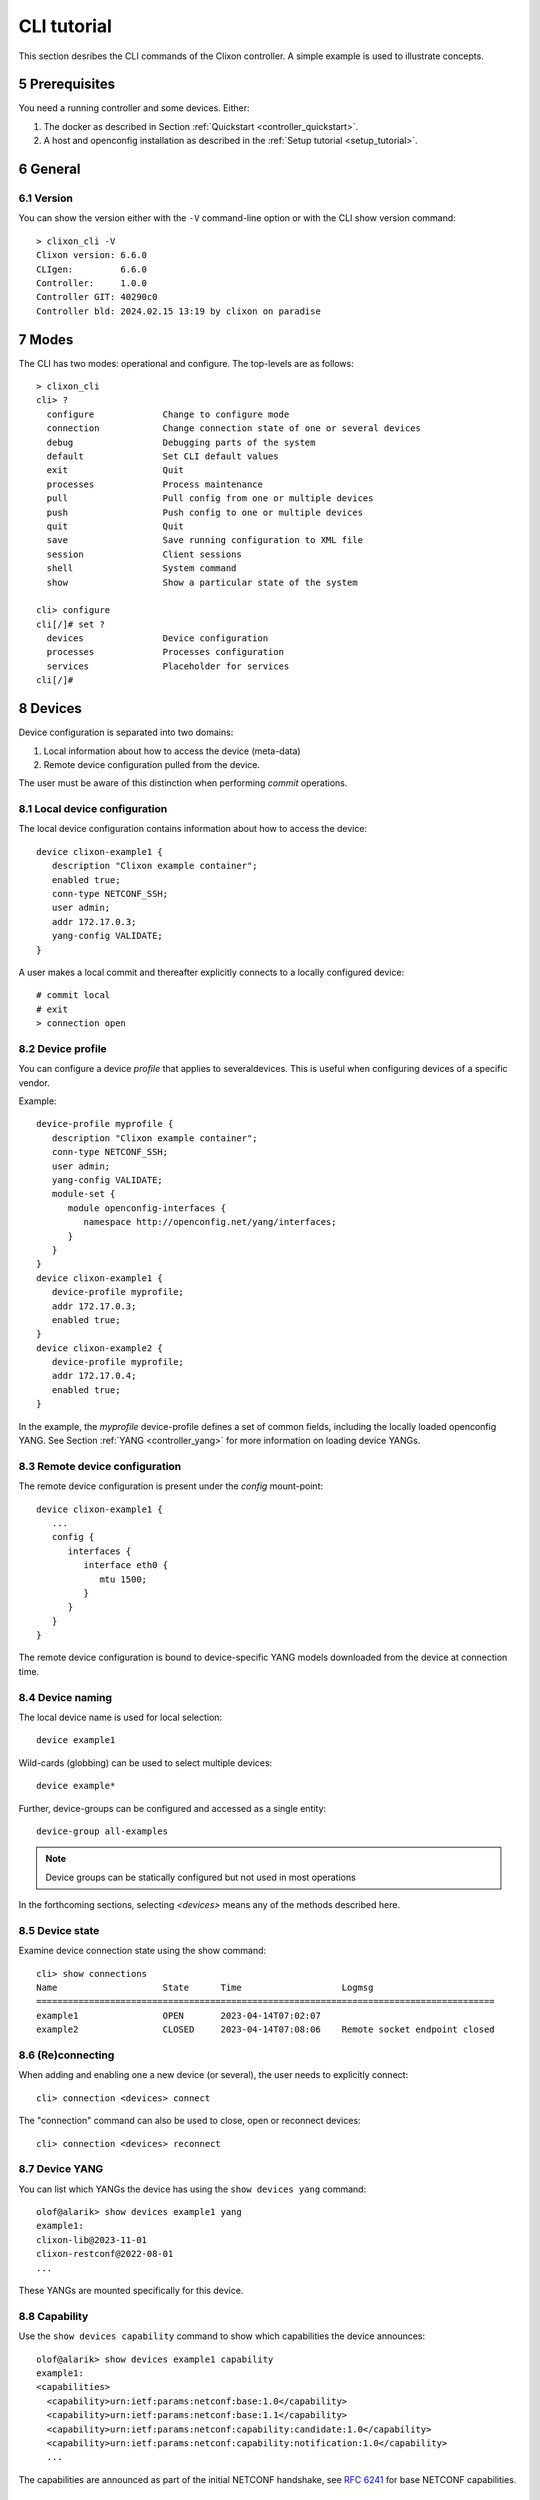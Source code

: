 .. _controller_cli:
.. sectnum::
   :start: 5
   :depth: 3

************
CLI tutorial
************

This section desribes the CLI commands of the Clixon controller. A simple example is used to illustrate concepts.

Prerequisites
=============

You need a running controller and some devices. Either:

1. The docker as described in Section :ref:`Quickstart <controller_quickstart>`.
2. A host and openconfig installation as described in the :ref:`Setup tutorial <setup_tutorial>`.

General
=======

Version
-------
You can show the version either with the ``-V`` command-line option or with the CLI show version command::

  > clixon_cli -V
  Clixon version: 6.6.0
  CLIgen:         6.6.0
  Controller:     1.0.0
  Controller GIT: 40290c0
  Controller bld: 2024.02.15 13:19 by clixon on paradise

Modes
=====
The CLI has two modes: operational and configure. The top-levels are as follows::
   
  > clixon_cli
  cli> ?
    configure             Change to configure mode
    connection            Change connection state of one or several devices
    debug                 Debugging parts of the system
    default               Set CLI default values
    exit                  Quit
    processes             Process maintenance 
    pull                  Pull config from one or multiple devices
    push                  Push config to one or multiple devices
    quit                  Quit
    save                  Save running configuration to XML file
    session               Client sessions
    shell                 System command
    show                  Show a particular state of the system

  cli> configure 
  cli[/]# set ?
    devices               Device configuration
    processes             Processes configuration
    services              Placeholder for services                                                       
  cli[/]#

Devices
=======
Device configuration is separated into two domains:

1) Local information about how to access the device (meta-data)
2) Remote device configuration pulled from the device. 

The user must be aware of this distinction when performing `commit` operations.

Local device configuration
--------------------------
The local device configuration contains information about how to access the device::

   device clixon-example1 {
      description "Clixon example container";
      enabled true;
      conn-type NETCONF_SSH;
      user admin;
      addr 172.17.0.3;
      yang-config VALIDATE;
   }

A user makes a local commit and thereafter explicitly connects to a locally configured device::

  # commit local
  # exit
  > connection open

Device profile
--------------
You can configure a device `profile` that applies to severaldevices. This is useful when configuring
devices of a specific vendor.

Example::

   device-profile myprofile {
      description "Clixon example container";
      conn-type NETCONF_SSH;
      user admin;
      yang-config VALIDATE;   
      module-set {
         module openconfig-interfaces {
            namespace http://openconfig.net/yang/interfaces;
         }
      }
   }
   device clixon-example1 {
      device-profile myprofile;
      addr 172.17.0.3;
      enabled true;
   }
   device clixon-example2 {
      device-profile myprofile;
      addr 172.17.0.4;
      enabled true;
   }

In the example, the `myprofile` device-profile defines a set of common fields, including the locally loaded openconfig YANG. See Section :ref:`YANG <controller_yang>` for more information on loading device YANGs.
  
Remote device configuration
---------------------------
The remote device configuration is present under the `config` mount-point::

   device clixon-example1 {
      ... 
      config {
         interfaces {
            interface eth0 {
               mtu 1500;
            }
         }
      }
   }

The remote device configuration is bound to device-specific YANG models downloaded
from the device at connection time. 
   
Device naming
-------------
The local device name is used for local selection::

   device example1

Wild-cards (globbing) can be used to select multiple devices::

   device example*

Further, device-groups can be configured and accessed as a single entity::
  
   device-group all-examples

.. note::
          Device groups can be statically configured but not used in most operations
   
In the forthcoming sections, selecting `<devices>` means any of the methods described here.

Device state
------------
Examine device connection state using the show command::

   cli> show connections
   Name                    State      Time                   Logmsg                        
   =======================================================================================
   example1                OPEN       2023-04-14T07:02:07    
   example2                CLOSED     2023-04-14T07:08:06    Remote socket endpoint closed

(Re)connecting
--------------
When adding and enabling one a new device (or several), the user needs to explicitly connect::

   cli> connection <devices> connect
   
The "connection" command can also be used to close, open or reconnect devices::

   cli> connection <devices> reconnect


Device YANG
-----------
You can list which YANGs the device has using the ``show devices yang`` command::

  olof@alarik> show devices example1 yang 
  example1:
  clixon-lib@2023-11-01
  clixon-restconf@2022-08-01
  ...

These YANGs are mounted specifically for this device.

Capability
----------
Use the ``show devices capability`` command to show which capabilities the device announces::

  olof@alarik> show devices example1 capability
  example1:
  <capabilities>
    <capability>urn:ietf:params:netconf:base:1.0</capability>
    <capability>urn:ietf:params:netconf:base:1.1</capability>
    <capability>urn:ietf:params:netconf:capability:candidate:1.0</capability>
    <capability>urn:ietf:params:netconf:capability:notification:1.0</capability>
    ...

The capabilities are announced as part of the initial NETCONF handshake, see `RFC 6241 <https://www.rfc-editor.org/rfc/rfc6241.html#section-8>`_ for base NETCONF capabilities.

Syncing from devices
====================
pull
----
Pull fetches the configuration from remote devices and replaces any existing device config::

   cli> pull <devices>

The synced configuration is saved in the controller and can be used for diffs etc.

pull merge
----------
::
   
   cli> pull <devices> merge
   
This command fetches the remote device configuration and merges with the
local device configuration. use this command with care.

Services
========
Network services are used to generate device configs.  Services are covered in more detail in the :ref:`Services tutorial <tutorial>`.

Service process 
---------------
To run services, the PyAPI service process must be enabled::

  cli# set services enabled true
  cli# commit local

To view or change the status of the service daemon::

  cli> service process ?
    restart
    start
    status
    stop
  
Example
-------
An example service could be::

  cli> set service test 1 e* 1400

which adds MTU `1400` to all interfaces in the device config::

  interfaces {
    interface eth0{
      mtu 1400;
    }
    interface enp0s3{
      mtu 1400;
    }
  }

Service scripts are written in Python using the PyAPI, and are triggered by commit commands.

You can also trigger service scripts as follows::

  cli# apply services
  cli# apply services testA foo
  cli# apply services testA foo diff

In the first variant, all services are applied. In the second variant, only a specific service is triggered.
  
Created objects
---------------
The system keeps track of which device objects are created, so that they can be be removed when the service is removed. A service tags device objects with a `creator attribute` which results in a set of `created` configure objects in the controller.

The list created objects can be viewed as part of the regular configuration::
  
   cli> show configuration services ssh-users test1 created
   <services xmlns="http://clicon.org/controller">
      <ssh-users xmlns="urn:example:test">
         <name>test1</name>
         <created>
            <path>/devices/device[name="openconfig1"]/config/system/aaa/authentication/users/user[username="test1"]</path>
            <path>/devices/device[name="openconfig2"]/config/system/aaa/authentication/users/user[username="test1"]</path>
         </created>
      </ssh-users>
   </services>

Debugging
^^^^^^^^^
If you enable debugging (``-D app``), an entry is logged to the syslog each time the created objects change::

    Jan 22 11:24:35 totila clixon_backend[212183]: controller_edit_config:2728: Objects created in actions-db: <services xmlns="http://clicon.org/controller" xmlns:nc="urn:ietf:params:xml:ns:netconf:base:1.0"><ssh-users xmlns="urn:example:test"><name>test1</name><created nc:operation="merge"><path>/devices/device[name="openconfig1"]/config/system/aaa/authentication/users/user[username="test1"]</path><path>/devices/device[name="openconfig2"]/config/system/aaa/authentication/users/user[username="test1"]</path></created></ssh-users></services>

Editing
=======
Editing can be made by modifying services::

    cli# set services test 2 eth* 1500

Editing changes the controller candidate, changes can be viewed with::

   cli# show compare 
        services {
   +       test 2 {
   +          name eth*;
   +          mtu 1500;
   +       }
        }

Editing devices
---------------
Device configurations can also be directly edited::  

   cli# set devices device example1 config interfaces interface eth0 mtu 1500
       
Show and editing commands can be made on multiple devices at once using "glob" patterns::

   cli> show config xml devices device example* config interfaces interface eth0
   example1:
   <interface>
      <name>eth0</name>
      <mtu>1500</mtu>
   </interface>
   example2:
   <interface>
      <name>eth0</name>
      <mtu>1500</mtu>
   </interface>

Modifications using set, merge and delete can also be applied on multiple devices::

   cli# set devices device example* config interfaces interface eth0 mtu 9600
   cli#

Commits
=======
This section describes `remote` commit, i.e., commit operations that have to do with modifying remote device configuration. See Section `devices`_ for how to make local commits for setting up device connections.

commit diff
-----------
Assuming a service has changed as shown in the previous secion, the
`commit diff` command shows the result of running the service
scripts modifying the device configs, but with no commits actually done::

   cli# commit diff
        services {
   +       test 2 {
   +          name eth*;
   +          add 1500;
   +       }
        }
        devices {
           device example1 {
              config {
                 interfaces {
                    interface eth0 {
   -                   mtu 1400;
   +                   mtu 1500;
                    }
                 }
              }
           }
           device example33 {
              config {
                 interfaces {
                    interface eth3 {
   -                   mtu 1400;
   +                   mtu 1500;
                    }
                 }
              }
           }
        }

Commit push
-----------
The changes can now be pushed and committed to the devices::

   cli# commit push  

If there are no services, changes will be pushed and committed without invoking any service handlers.

If the commit fails for any reason, the error is printed and the changes remain as prior to the commit call::
   
   cli# commit push
   Failed: device example1 validation failed
   Failed: device example2 out-of-sync

A non-recoverable error that requires manual intervention is shown as::

   cli# commit push
   Non-recoverable error: device example2: remote peer disconnected
   
To validate the configuration on the remote devices, use the following command::

   cli# validate push

If you want to rollback the current edits, use discard::

   cli# discard

One can also choose to not push the changes to the remote devices::

   cli# commit local

This is useful for setting up device connections. If a local commit is performed for remote device config, you need to make an explicit `push` as described in Section `Explicit push`_.

Limitations
-----------
The following combinations result in an error when making a remote commit:

1) No devices are present. However, it is allowed if no remote validate/commit is made. You may want to dryrun service python code for example even if no devices are present.
2) Local device fields are changed. These may potentially effect the device connection and should be made using regular netconf local commit followed by rpc connection-change, as described in Section `devices`_.
3) One of the devices is not in an OPEN state. Also in this case is it allowed if no remote valicate/commit is made, which means you can do local operations (like `commit diff`) even when devices are down.

Further, avoid doing BOTH local and remote edits simultaneously. The system detects local edits (according to (2) above) but if one instead  uses local commit, the remote edits need to be explicitly pushed

Compare and check
===============--
The "show compare" command shows the difference between candidate and running, ie not committed changes.
A variant is the following that compares with the actual remote config::

   cli> show devices <name> diff

This is acheived by making a "transient" pull that does not replace the local device config.

Further, the following command checks whether devices are is out-of-sync::

   cli> show devices <name> check
   Failed: device example2 is out-of-sync

Out-of-sync means that a change in the remote device config has been made, such as a manual edit, since the last "pull".
You can resolve an out-of-sync state with the "pull" command.

Explicit push
=============
There are also explicit sync commands that are implicitly made in
`commit push`. Explicit pushes may be necessary if local commits are
made (eg `commit local`) which needs an explicit push. Or if a new device has been off-line::

     cli> push <devices>

Push the configuration to the devices, validate it and then revert::

     cli> push <devices> validate 

Templates
=========
The controller has a simple configuration template mechanism for applying configurations to several devices at once. The template mechanism uses variable substitution.

Note there may also be templates in the Python API, these are more primitive.

A limitation is that the template itself need to be entered as XML.

.. note::
          You need to enter the template as XML

Using of a template follows the following steps:

1) Add a template using the ``load`` command and commit it
2) Apply the template using variable binding on a set of devices
3) Commit the change

Limitations
-----------
Templates are added as raw XML. The reason is that YANG-binding is not
known at the time of template creation. To know the YANG, the template
needs to be bound to some specific YANG files, or specific devices.

Since it is raw XML, there is no type-checking and any diffs (based on YANG) is limited.

.. note::
          Template XML is not type-checked and diffs are limited

Example
-------
The following example first configures a template with the formal parameters ``$NAME`` and ``$TYPE`` using the load command to paste the template config directly::
  
   > clixon_cli -f /usr/local/etc/clixon/controller.xml -m configure
   olof@totila[/]# load merge xml
   <config>
      <devices xmlns="http://clicon.org/controller">
         <template nc:operation="replace">
            <name>interfaces</name>
            <variables>
               <variable>
                  <name>NAME</name>
               </variable>
               <variable>
                  <name>TYPE</name>
               </variable>
            </variables>
            <config>
               <interfaces xmlns="http://openconfig.net/yang/interfaces">
                  <interface>
                     <name>${NAME}</name>
                     <config>
                        <name>${NAME}</name>
                        <type xmlns:ianaift="urn:ietf:params:xml:ns:yang:iana-if-type">${TYPE}</type>
                     </config>
                  </interface>
               </interfaces>
            </config>
         </template>
      </devices>
   </config>
   ^D
   olof@totila[/]# commit
   olof@totila[/]# 
      
The next step is to apply the configuration template: A New ``z`` interface is created on all ``openconfig`` devices::

   olof@totila[/]# apply template interfaces openconfig* variables NAME z TYPE ianaift:v35
   olof@totila[/]# show compare 
               openconfig-interfaces:interfaces {
   +              interface z {
   +                 config {
   +                    name z;
   +                    type ianaift:v35;
   +                 }
   +              }
               }
               openconfig-interfaces:interfaces {
   +              interface z {
   +                 config {
   +                    name z;
   +                    type ianaift:v35;
   +                 }
   +              }
               }
   olof@totila[/]# commit
   olof@totila[/]#

RPC templates
-------------
A variant of templates ise used to construct and send RPC:s to devices.

RPC templates are similar to configuration templates in the following way:

1) Template are defined using the ``load`` command using XML and is committed
2) The template is applied using variable binding on a set of devices

RPC templates are different from configuration templates in the following way:

1) The XML format defines an RPC with input parameters instead of configuration
2) An RPC template is applied from the operational CLI mode and no commit is made after apply

List RPCs
^^^^^^^^^
You can list which RPC:s a device or a set of devices have::

   olof@alarik> show devices openconfig* rpc clixon*
   clixon-lib:debug
   clixon-lib:ping
   clixon-lib:stats
   clixon-lib:restart-plugin
   clixon-lib:process-control

You can even see which YANG definition it has, which can be convenient when
writing rpc templates::

   olof@alarik> show devices openconfig1 rpc cli*debug yang
   rpc debug {
      description "Set debug flags of backend.
                   Note only numerical values";
      input {
         leaf level {
            type uint32;
         }
      }
   }

Example
^^^^^^^
Define a ``clixon-lib stats`` RPC template with a single ``MODULES`` variable::

   > clixon_cli -f /usr/local/etc/clixon/controller.xml -m configure
   olof@totila[/]# load merge xml
   <config>
      <devices xmlns="http://clicon.org/controller">
         <rpc-template nc:operation="replace">
            <name>stats</name>
            <variables>
               <variable>
                  <name>MODULES</name>
               </variable>
            </variables>
            <devname>openconfig1</devname>
            <input>
               <stats xmlns="http://clicon.org/lib">
                  <modules>${MODULES}</modules>
               </stats>
            </input>
         </rpc-template>
      </devices>
   </config>
   ^D
   olof@totila[/]# commit
   olof@totila[/]#

After the RPC template is defined, it can be applied to a set of devices::

   olof@totila> apply rpc-template stats openconfig* variables MODULES true
   <devdata>
      <name>openconfig1</name>
      <data>
         <global xmlns="http://clicon.org/lib">
            <xmlnr>1288</xmlnr>
            <yangnr>166303</yangnr>
         </global>
         <datastores xmlns="http://clicon.org/lib">
            <datastore>
               <name>running</name>
               <nr>113</nr>
               <size>15592</size>
            </datastore>
            ....
      <name>openconfig2</name>
      ...
